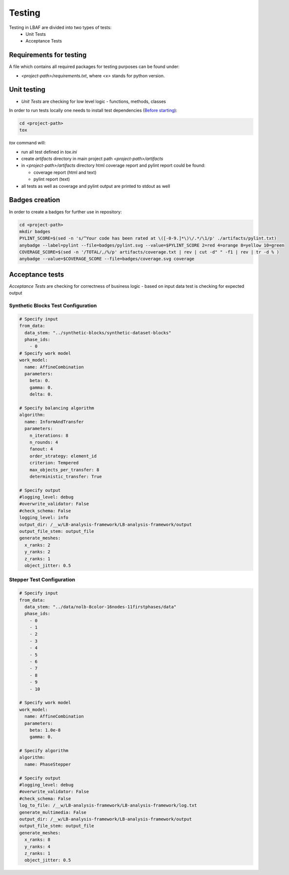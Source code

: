 Testing
=======

Testing in LBAF are divided into two types of tests:
  * Unit Tests
  * Acceptance Tests

Requirements for testing
------------------------

A file which contains all required packages for testing purposes can be found under:

* `<project-path>/requirements.txt`, where `<x>` stands for python version.

Unit testing
------------

* `Unit Tests` are checking for low level logic - functions, methods, classes

In order to run tests locally one needs to install test dependencies (`Before starting <before_starting.html>`_):

.. code-block:: bash

  cd <project-path>
  tox

`tox` command will:

* run all test defined in `tox.ini`
* create `artifacts` directory in main project path `<project-path>/artifacts`
* in `<project-path>/artifacts` directory html coverage report and pylint report could be found:

  * coverage report (html and text)
  * pylint report (text)

* all tests as well as coverage and pylint output are printed to stdout as well

Badges creation
---------------

In order to create a badges for further use in repository:

.. code-block:: bash

  cd <project-path>
  mkdir badges
  PYLINT_SCORE=$(sed -n 's/^Your code has been rated at \([-0-9.]*\)\/.*/\1/p' ./artifacts/pylint.txt)
  anybadge --label=pylint --file=badges/pylint.svg --value=$PYLINT_SCORE 2=red 4=orange 8=yellow 10=green
  COVERAGE_SCORE=$(sed -n '/TOTAL/,/%/p' artifacts/coverage.txt | rev | cut -d" " -f1 | rev | tr -d % )
  anybadge --value=$COVERAGE_SCORE --file=badges/coverage.svg coverage

Acceptance tests
----------------

`Acceptance Tests` are checking for correctness of business logic - based on input data test is checking for expected output

Synthetic Blocks Test Configuration
^^^^^^^^^^^^^^^^^^^^^^^^^^^^^

.. code-block:: yaml

  # Specify input
  from_data:
    data_stem: "../synthetic-blocks/synthetic-dataset-blocks"
    phase_ids:
      - 0
  # Specify work model
  work_model:
    name: AffineCombination
    parameters:
      beta: 0.
      gamma: 0.
      delta: 0.

  # Specify balancing algorithm
  algorithm:
    name: InformAndTransfer
    parameters:
      n_iterations: 8
      n_rounds: 4
      fanout: 4
      order_strategy: element_id
      criterion: Tempered
      max_objects_per_transfer: 8
      deterministic_transfer: True

  # Specify output
  #logging_level: debug
  #overwrite_validator: False
  #check_schema: False
  logging_level: info
  output_dir: /__w/LB-analysis-framework/LB-analysis-framework/output
  output_file_stem: output_file
  generate_meshes:
    x_ranks: 2
    y_ranks: 2
    z_ranks: 1
    object_jitter: 0.5

Stepper Test Configuration
^^^^^^^^^^^^^^^^^^^^^^^^^^

.. code-block:: yaml

  # Specify input
  from_data:
    data_stem: "../data/nolb-8color-16nodes-11firstphases/data"
    phase_ids:
      - 0
      - 1
      - 2
      - 3
      - 4
      - 5
      - 6
      - 7
      - 8
      - 9
      - 10

  # Specify work model
  work_model:
    name: AffineCombination
    parameters:
      beta: 1.0e-8
      gamma: 0.

  # Specify algorithm
  algorithm:
    name: PhaseStepper

  # Specify output
  #logging_level: debug
  #overwrite_validator: False
  #check_schema: False
  log_to_file: /__w/LB-analysis-framework/LB-analysis-framework/log.txt
  generate_multimedia: False
  output_dir: /__w/LB-analysis-framework/LB-analysis-framework/output
  output_file_stem: output_file
  generate_meshes:
    x_ranks: 8
    y_ranks: 4
    z_ranks: 1
    object_jitter: 0.5
